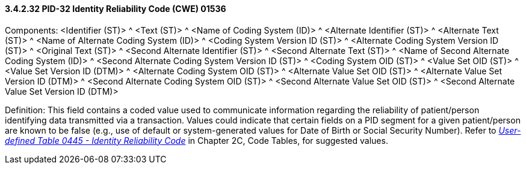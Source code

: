 ==== *3.4.2.32* PID-32 Identity Reliability Code (CWE) 01536

Components: <Identifier (ST)> ^ <Text (ST)> ^ <Name of Coding System (ID)> ^ <Alternate Identifier (ST)> ^ <Alternate Text (ST)> ^ <Name of Alternate Coding System (ID)> ^ <Coding System Version ID (ST)> ^ <Alternate Coding System Version ID (ST)> ^ <Original Text (ST)> ^ <Second Alternate Identifier (ST)> ^ <Second Alternate Text (ST)> ^ <Name of Second Alternate Coding System (ID)> ^ <Second Alternate Coding System Version ID (ST)> ^ <Coding System OID (ST)> ^ <Value Set OID (ST)> ^ <Value Set Version ID (DTM)> ^ <Alternate Coding System OID (ST)> ^ <Alternate Value Set OID (ST)> ^ <Alternate Value Set Version ID (DTM)> ^ <Second Alternate Coding System OID (ST)> ^ <Second Alternate Value Set OID (ST)> ^ <Second Alternate Value Set Version ID (DTM)>

Definition: This field contains a coded value used to communicate information regarding the reliability of patient/person identifying data transmitted via a transaction. Values could indicate that certain fields on a PID segment for a given patient/person are known to be false (e.g., use of default or system-generated values for Date of Birth or Social Security Number). Refer to file:///E:\V2\v2.9%20final%20Nov%20from%20Frank\V29_CH02C_Tables.docx#HL70445[_User-defined Table 0445 - Identity Reliability Code_] in Chapter 2C, Code Tables, for suggested values.

